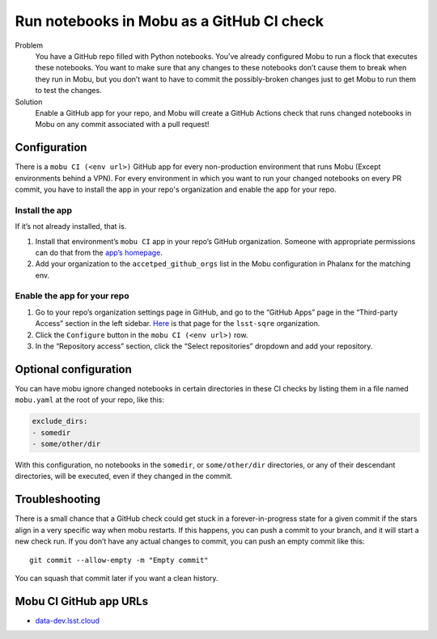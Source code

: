 ##########################################
Run notebooks in Mobu as a GitHub CI check
##########################################

Problem
   You have a GitHub repo filled with Python notebooks.
   You’ve already configured Mobu to run a flock that executes these notebooks.
   You want to make sure that any changes to these notebooks don’t cause them to break when they run in Mobu, but you don’t want to have to commit the possibly-broken changes just to get Mobu to run them to test the changes.

Solution
   Enable a GitHub app for your repo, and Mobu will create a GitHub Actions
   check that runs changed notebooks in Mobu on any commit associated with
   a pull request!

.. _configuration-1:

Configuration
=============

There is a ``mobu CI (<env url>)`` GitHub app for every non-production environment that runs Mobu (Except environments behind a VPN).
For every environment in which you want to run your changed notebooks on every PR commit, you have to install the app in your repo's organization and enable the app for your repo.

Install the app
---------------
If it’s not already installed, that is.

#. Install that environment’s ``mobu CI`` app in your repo’s GitHub organization.
   Someone with appropriate permissions can do that from the `app’s homepage <#mobu-ci-github-app-urls>`__.
#. Add your organization to the ``accetped_github_orgs`` list in the Mobu configuration in Phalanx for the matching env.

Enable the app for your repo
----------------------------

#. Go to your repo’s organization settings page in GitHub, and go to the “GitHub Apps” page in the “Third-party Access” section in the left sidebar.
   `Here <https://github.com/organizations/lsst-sqre/settings/installations>`__ is that page for the ``lsst-sqre`` organization.
#. Click the ``Configure`` button in the ``mobu CI (<env url>)`` row.
#. In the “Repository access” section, click the “Select repositories” dropdown and add your repository.

Optional configuration
======================

You can have mobu ignore changed notebooks in certain directories in these CI checks by listing them in a file named ``mobu.yaml`` at the root of your repo, like this:

.. code:: yaml

   exclude_dirs:
   - somedir
   - some/other/dir

With this configuration, no notebooks in the ``somedir``, or ``some/other/dir`` directories, or any of their descendant directories, will be executed, even if they changed in the commit.

Troubleshooting
===============

There is a small chance that a GitHub check could get stuck in a forever-in-progress state for a given commit if the stars align in a very specific way when mobu restarts.
If this happens, you can push a commit to your branch, and it will start a new check run.
If you don’t have any actual changes to commit, you can push an empty commit like this::

   git commit --allow-empty -m "Empty commit"

You can squash that commit later if you want a clean history.

Mobu CI GitHub app URLs
=======================

-  `data-dev.lsst.cloud <https://github.com/apps/mobu-ci-data-dev-lsst-cloud>`__
